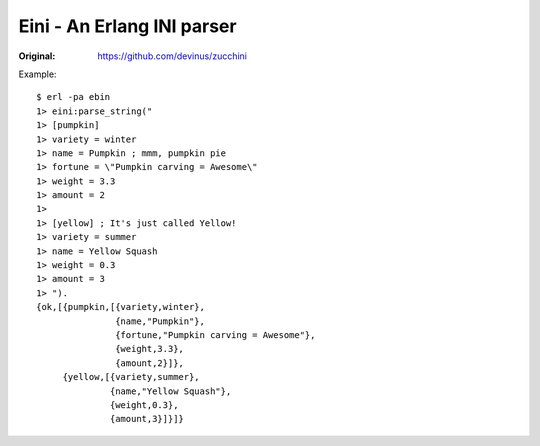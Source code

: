 ###########################
Eini - An Erlang INI parser
###########################

:Original: https://github.com/devinus/zucchini

Example::

  $ erl -pa ebin
  1> eini:parse_string("
  1> [pumpkin]
  1> variety = winter
  1> name = Pumpkin ; mmm, pumpkin pie
  1> fortune = \"Pumpkin carving = Awesome\"
  1> weight = 3.3
  1> amount = 2
  1>
  1> [yellow] ; It's just called Yellow!
  1> variety = summer
  1> name = Yellow Squash
  1> weight = 0.3
  1> amount = 3
  1> ").
  {ok,[{pumpkin,[{variety,winter},
                 {name,"Pumpkin"},
                 {fortune,"Pumpkin carving = Awesome"},
                 {weight,3.3},
                 {amount,2}]},
       {yellow,[{variety,summer},
                {name,"Yellow Squash"},
                {weight,0.3},
                {amount,3}]}]}
